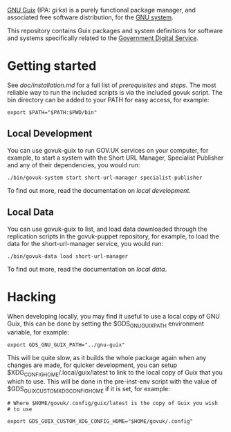 [[http://www.gnu.org/software/guix/][GNU Guix]] (IPA: /ɡiːks/) is a purely functional package manager, and
associated free software distribution, for the [[http://www.gnu.org/gnu/gnu.html][GNU system]].

This repository contains Guix packages and system definitions for
software and systems specifically related to the [[https://www.gov.uk/government/organisations/government-digital-service][Government Digital
Service]].

* Getting started

See [[doc/installation.md][doc/installation.md]] for a full list of [[doc/installation.md#prerequisites][prerequisites]] and
[[doc/installation.md#steps][steps]]. The most reliable way to run the included scripts is via the
included govuk script. The bin directory can be added to your PATH for
easy access, for example:

#+BEGIN_SRC shell
  export $PATH="$PATH:$PWD/bin"
#+END_SRC

** Local Development

You can use govuk-guix to run GOV.UK services on your computer, for
example, to start a system with the Short URL Manager, Specialist
Publisher and any of their dependencies, you would run:

#+BEGIN_SRC shell
  ./bin/govuk-system start short-url-manager specialist-publisher
#+END_SRC

To find out more, read the documentation on
[[doc/local-development.md][local development]].

** Local Data

You can use govuk-guix to list, and load data downloaded through the
replication scripts in the govuk-puppet repository, for example, to
load the data for the short-url-manager service, you would run:

#+BEGIN_SRC shell
  ./bin/govuk-data load short-url-manager
#+END_SRC

To find out more, read the documentation on
[[doc/local-data.md][local data]].

* Hacking

When developing locally, you may find it useful to use a local copy of
GNU Guix, this can be done by setting the $GDS_GNU_GUIX_PATH
environment variable, for example:

#+BEGIN_SRC shell
  export GDS_GNU_GUIX_PATH="../gnu-guix"
#+END_SRC

This will be quite slow, as it builds the whole package again when any
changes are made, for quicker development, you can setup
$XDG_CONFIG_HOME/.local/guix/latest to link to the local copy of Guix
that you which to use. This will be done in the pre-inst-env script
with the value of $GDS_GUIX_CUSTOM_XDG_CONFIG_HOME if it is set, for
example:

#+BEGIN_SRC shell
  # Where $HOME/govuk/.config/guix/latest is the copy of Guix you wish
  # to use

  export GDS_GUIX_CUSTOM_XDG_CONFIG_HOME="$HOME/govuk/.config"
#+END_SRC
